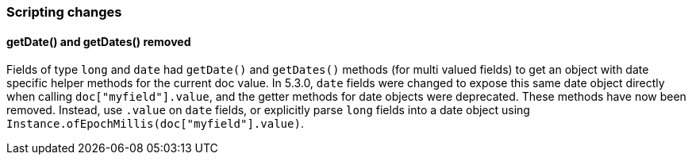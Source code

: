[[breaking_70_scripting_changes]]
=== Scripting changes

==== getDate() and getDates() removed

Fields of type `long` and `date` had `getDate()` and `getDates()` methods
(for multi valued fields) to get an object with date specific helper methods
for the current doc value. In 5.3.0, `date` fields were changed to expose
this same date object directly when calling `doc["myfield"].value`, and
the getter methods for date objects were deprecated. These methods have
now been removed. Instead, use `.value` on `date` fields, or explicitly
parse `long` fields into a date object using
`Instance.ofEpochMillis(doc["myfield"].value)`.
